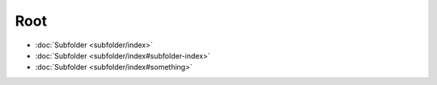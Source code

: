 ====
Root
====

*   :doc:`Subfolder <subfolder/index>`
*   :doc:`Subfolder <subfolder/index#subfolder-index>`
*   :doc:`Subfolder <subfolder/index#something>`